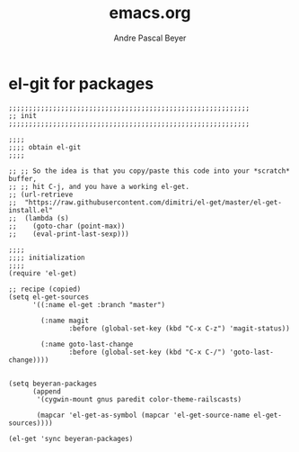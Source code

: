 #+TITLE: emacs.org
#+AUTHOR: Andre Pascal Beyer
#+EMAIL: beyeran@gmail.com

* el-git for packages
#+BEGIN_SRC elisp
  ;;;;;;;;;;;;;;;;;;;;;;;;;;;;;;;;;;;;;;;;;;;;;;;;;;;;;;;;;;;;
  ;; init
  ;;;;;;;;;;;;;;;;;;;;;;;;;;;;;;;;;;;;;;;;;;;;;;;;;;;;;;;;;;;;

  ;;;;
  ;;;; obtain el-git
  ;;;;

  ;; ;; So the idea is that you copy/paste this code into your *scratch* buffer,
  ;; ;; hit C-j, and you have a working el-get.
  ;; (url-retrieve
  ;;  "https://raw.githubusercontent.com/dimitri/el-get/master/el-get-install.el"
  ;;  (lambda (s)
  ;;    (goto-char (point-max))
  ;;    (eval-print-last-sexp)))

  ;;;;
  ;;;; initialization
  ;;;;
  (require 'el-get)

  ;; recipe (copied)
  (setq el-get-sources
        '((:name el-get :branch "master")

          (:name magit
                 :before (global-set-key (kbd "C-x C-z") 'magit-status))

          (:name goto-last-change
                 :before (global-set-key (kbd "C-x C-/") 'goto-last-change))))


  (setq beyeran-packages
        (append
         '(cygwin-mount gnus paredit color-theme-railscasts)

         (mapcar 'el-get-as-symbol (mapcar 'el-get-source-name el-get-sources))))

  (el-get 'sync beyeran-packages)
#+END_SRC
